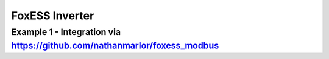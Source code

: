 ################
FoxESS Inverter
################

******************************************************************************************
Example 1 - Integration via https://github.com/nathanmarlor/foxess_modbus
******************************************************************************************

.. code-block:: yaml
  :linenos:

    type: custom:mlk-power-flow-card
    card_width: 80%
    show_solar: true
    inverter:
      auto_scale: true
      colour: '#b6baa9'
      modern: true
      model: foxess
      autarky: power
    battery:
      energy: 33000
      shutdown_soc: 35
      colour: pink
      max_power: 9000
      show_daily: true
      auto_scale: true
    solar:
      show_daily: true
      mppts: 3
      auto_scale: true
      max_power: 5000
      pv1_name: 1 South F
      pv2_name: 2 South R
      pv3_name: 3 North
    load:
      show_daily: false
      auto_scale: true
      additional_loads: 2
      load1_name: HW
      load1_icon: mdi:water-boiler
      load2_name: Kitchen
      load2_icon: mdi:stove
      show_aux: true
      aux_name: Climate
      aux_loads: 2
      aux_load1_name: Mitsu AC/Heat
      aux_load1_icon: mdi:heat-pump-outline
      aux_load2_name: Mirror Heater
      aux_load2_icon: mdi:mirror-rectangle
      essential_name: Main
    grid:
      show_daily_buy: true
      show_daily_sell: true
      max_power: 12000
      auto_scale: true
      show_nonessential: true
      nonessential_name: EV
      nonessential_icon: mdi:ev-station
      invert_grid: true
    entities:
      use_timer_248: 'no'
      priority_load_243: 'no'
      inverter_voltage_154: sensor.emontx4_vrms
      inverter_current_164: sensor.foxess_rcurrent
      inverter_power_175: sensor.foxess_rpower
      grid_connected_status_194: sensor.foxess_inverter_state
      inverter_status_59: sensor.foxess_inverter_state
      day_battery_charge_70: sensor.foxess_battery_charge_today
      day_battery_discharge_71: sensor.foxess_battery_discharge_today
      battery_voltage_183: sensor.foxess_batvolt
      battery_soc_184: sensor.foxess_battery_soc
      battery_power_190: sensor.foxess_invbatpower
      battery_current_191: sensor.foxess_invbatcurrent
      day_grid_import_76: sensor.foxess_grid_consumption_energy_today
      day_grid_export_77: sensor.foxess_feed_in_energy_today
      grid_power_169: sensor.foxess_load_power
      grid_ct_power_172: sensor.foxess_grid_ct
      day_load_energy_84: sensor.foxess_load_energy_today
      essential_power: sensor.essential_total_power
      nonessential_power: sensor.emontx4_p3
      aux_power_166: sensor.aux_total_power
      day_pv_energy_108: sensor.foxess_solar_energy_today
      pv1_power_186: sensor.foxess_pv1_power
      pv2_power_187: sensor.foxess_pv2_power
      pv3_power_188: sensor.foxess_pv3_power
      pv1_voltage_109: sensor.foxess_pv1_voltage
      pv1_current_110: sensor.foxess_pv1_current
      pv2_voltage_111: sensor.foxess_pv2_voltage
      pv2_current_112: sensor.foxess_pv2_current
      pv3_voltage_113: sensor.foxess_pv3_voltage
      pv3_current_114: sensor.foxess_pv3_current
      nonessential_load1: sensor.emontx4_p3
      essential_load1: sensor.emontx4_p8
      essential_load2: sensor.kitchen_power
      aux_load1: sensor.emontx4_p12
      aux_load2: sensor.shlyclkrm_heater_power
      aux_load2_extra: sensor.shlycloakroom_temperature_2
      energy_cost_buy: sensor.octopus_energy_electricity_xxx_yyy_current_rate
      energy_cost_sell: sensor.octopus_energy_electricity_xxx_yyy_export_current_rate
